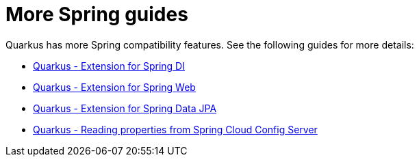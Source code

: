ifdef::context[:parent-context: {context}]
[id="more-spring-guides_{context}"]
= More Spring guides
:context: more-spring-guides

Quarkus has more Spring compatibility features. See the following guides for more details:

* link:spring-di[Quarkus - Extension for Spring DI]
* link:spring-web[Quarkus - Extension for Spring Web]
* link:spring-data-jpa[Quarkus - Extension for Spring Data JPA]
* link:spring-spring-config-client[Quarkus - Reading properties from Spring Cloud Config Server]


ifdef::parent-context[:context: {parent-context}]
ifndef::parent-context[:!context:]